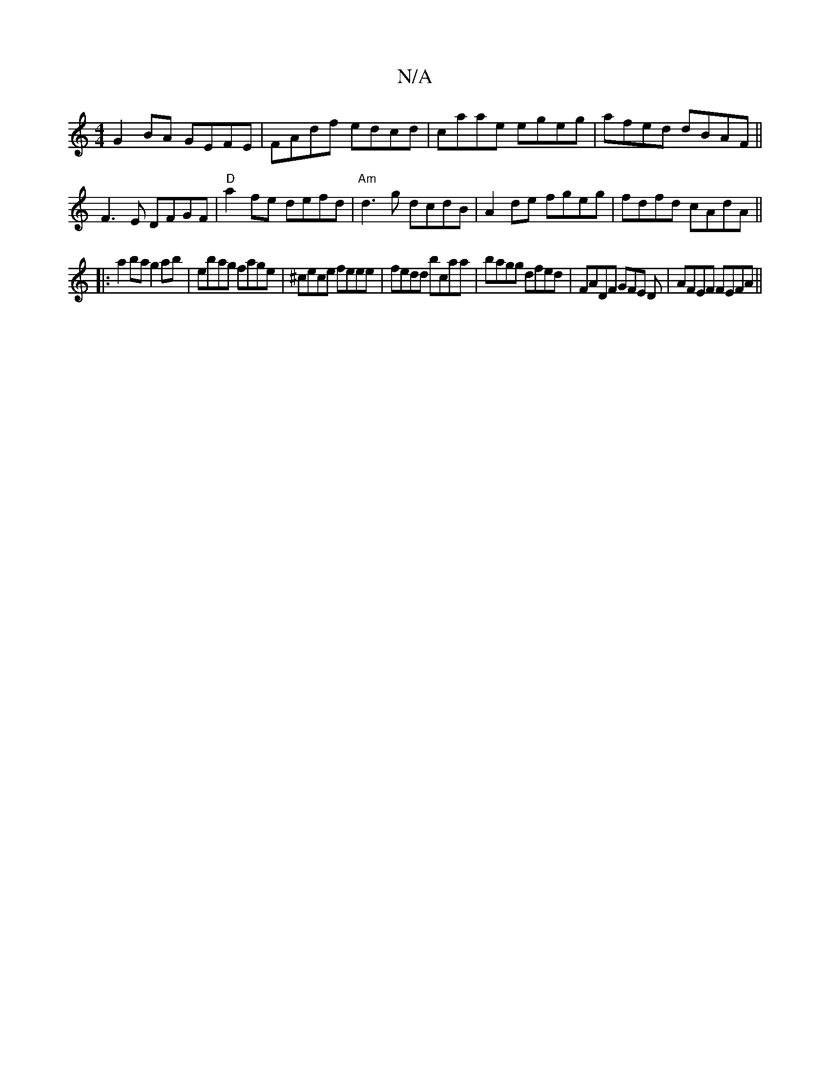 X:1
T:N/A
M:4/4
R:N/A
K:Cmajor
 G2BA GEFE | FAdf edcd | caae egeg | afed dBAF ||
F3E DFGF | "D"a2fe defd| "Am" d3 g dcdB|A2de fgeg|fdfd cAdA||
|:a2ba g2ab |  ebag fage | ^cece feee | fedd bcaa | bagg dfed | FADF GFE D|AFEF FEFA||
|